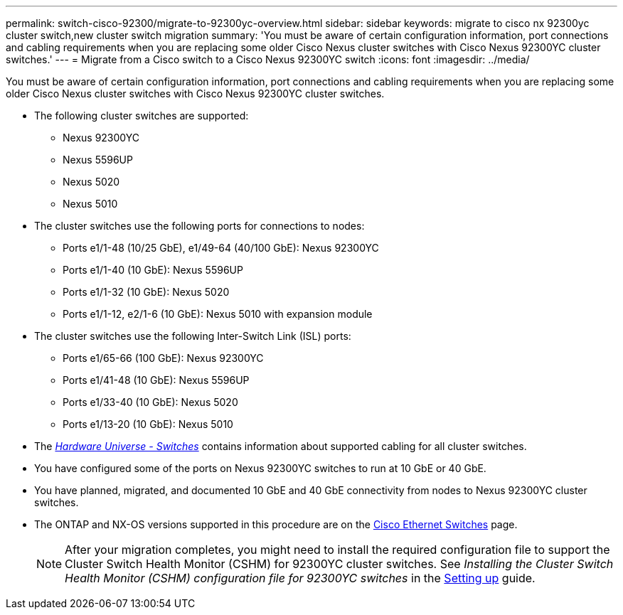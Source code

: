 ---
permalink: switch-cisco-92300/migrate-to-92300yc-overview.html
sidebar: sidebar
keywords: migrate to cisco nx 92300yc cluster switch,new cluster switch migration
summary: 'You must be aware of certain configuration information, port connections and cabling requirements when you are replacing some older Cisco Nexus cluster switches with Cisco Nexus 92300YC cluster switches.'
---
= Migrate from a Cisco switch to a Cisco Nexus 92300YC switch
:icons: font
:imagesdir: ../media/

[.lead]
You must be aware of certain configuration information, port connections and cabling requirements when you are replacing some older Cisco Nexus cluster switches with Cisco Nexus 92300YC cluster switches.

* The following cluster switches are supported:
 ** Nexus 92300YC
 ** Nexus 5596UP
 ** Nexus 5020
 ** Nexus 5010
* The cluster switches use the following ports for connections to nodes:
 ** Ports e1/1-48 (10/25 GbE), e1/49-64 (40/100 GbE): Nexus 92300YC
 ** Ports e1/1-40 (10 GbE): Nexus 5596UP
 ** Ports e1/1-32 (10 GbE): Nexus 5020
 ** Ports e1/1-12, e2/1-6 (10 GbE): Nexus 5010 with expansion module
* The cluster switches use the following Inter-Switch Link (ISL) ports:
 ** Ports e1/65-66 (100 GbE): Nexus 92300YC
 ** Ports e1/41-48 (10 GbE): Nexus 5596UP
 ** Ports e1/33-40 (10 GbE): Nexus 5020
 ** Ports e1/13-20 (10 GbE): Nexus 5010
* The https://hwu.netapp.com/SWITCH/INDEX[_Hardware Universe - Switches_^] contains information about supported cabling for all cluster switches.
* You have configured some of the ports on Nexus 92300YC switches to run at 10 GbE or 40 GbE.
* You have planned, migrated, and documented 10 GbE and 40 GbE connectivity from nodes to Nexus 92300YC cluster switches.
* The ONTAP and NX-OS versions supported in this procedure are on the https://support.netapp.com/NOW/download/software/cm_switches/[Cisco Ethernet Switches^] page.
+

NOTE: After your migration completes, you might need to install the required configuration file to support the Cluster Switch Health Monitor (CSHM) for 92300YC cluster switches. See _Installing the Cluster Switch Health Monitor (CSHM) configuration file for 92300YC switches_ in the link:../com.netapp.doc.hw-sw-cisco-setup/home.html[Setting up] guide.
